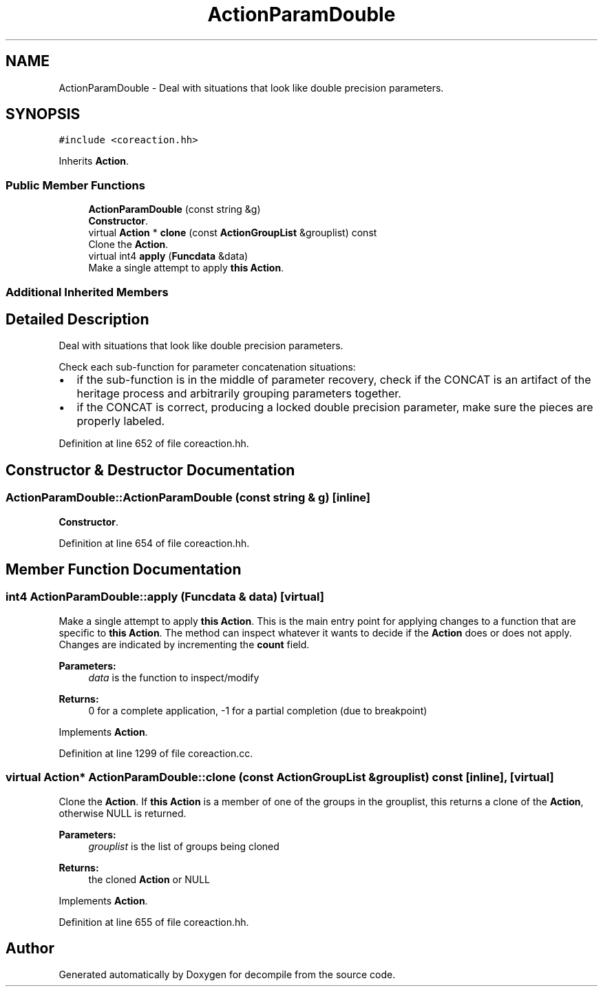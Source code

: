 .TH "ActionParamDouble" 3 "Sun Apr 14 2019" "decompile" \" -*- nroff -*-
.ad l
.nh
.SH NAME
ActionParamDouble \- Deal with situations that look like double precision parameters\&.  

.SH SYNOPSIS
.br
.PP
.PP
\fC#include <coreaction\&.hh>\fP
.PP
Inherits \fBAction\fP\&.
.SS "Public Member Functions"

.in +1c
.ti -1c
.RI "\fBActionParamDouble\fP (const string &g)"
.br
.RI "\fBConstructor\fP\&. "
.ti -1c
.RI "virtual \fBAction\fP * \fBclone\fP (const \fBActionGroupList\fP &grouplist) const"
.br
.RI "Clone the \fBAction\fP\&. "
.ti -1c
.RI "virtual int4 \fBapply\fP (\fBFuncdata\fP &data)"
.br
.RI "Make a single attempt to apply \fBthis\fP \fBAction\fP\&. "
.in -1c
.SS "Additional Inherited Members"
.SH "Detailed Description"
.PP 
Deal with situations that look like double precision parameters\&. 

Check each sub-function for parameter concatenation situations:
.IP "\(bu" 2
if the sub-function is in the middle of parameter recovery, check if the CONCAT is an artifact of the heritage process and arbitrarily grouping parameters together\&.
.IP "\(bu" 2
if the CONCAT is correct, producing a locked double precision parameter, make sure the pieces are properly labeled\&. 
.PP

.PP
Definition at line 652 of file coreaction\&.hh\&.
.SH "Constructor & Destructor Documentation"
.PP 
.SS "ActionParamDouble::ActionParamDouble (const string & g)\fC [inline]\fP"

.PP
\fBConstructor\fP\&. 
.PP
Definition at line 654 of file coreaction\&.hh\&.
.SH "Member Function Documentation"
.PP 
.SS "int4 ActionParamDouble::apply (\fBFuncdata\fP & data)\fC [virtual]\fP"

.PP
Make a single attempt to apply \fBthis\fP \fBAction\fP\&. This is the main entry point for applying changes to a function that are specific to \fBthis\fP \fBAction\fP\&. The method can inspect whatever it wants to decide if the \fBAction\fP does or does not apply\&. Changes are indicated by incrementing the \fBcount\fP field\&. 
.PP
\fBParameters:\fP
.RS 4
\fIdata\fP is the function to inspect/modify 
.RE
.PP
\fBReturns:\fP
.RS 4
0 for a complete application, -1 for a partial completion (due to breakpoint) 
.RE
.PP

.PP
Implements \fBAction\fP\&.
.PP
Definition at line 1299 of file coreaction\&.cc\&.
.SS "virtual \fBAction\fP* ActionParamDouble::clone (const \fBActionGroupList\fP & grouplist) const\fC [inline]\fP, \fC [virtual]\fP"

.PP
Clone the \fBAction\fP\&. If \fBthis\fP \fBAction\fP is a member of one of the groups in the grouplist, this returns a clone of the \fBAction\fP, otherwise NULL is returned\&. 
.PP
\fBParameters:\fP
.RS 4
\fIgrouplist\fP is the list of groups being cloned 
.RE
.PP
\fBReturns:\fP
.RS 4
the cloned \fBAction\fP or NULL 
.RE
.PP

.PP
Implements \fBAction\fP\&.
.PP
Definition at line 655 of file coreaction\&.hh\&.

.SH "Author"
.PP 
Generated automatically by Doxygen for decompile from the source code\&.
